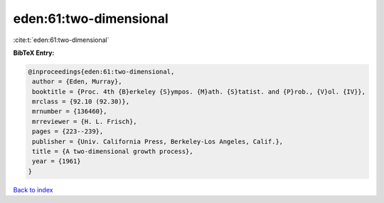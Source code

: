 eden:61:two-dimensional
=======================

:cite:t:`eden:61:two-dimensional`

**BibTeX Entry:**

.. code-block:: bibtex

   @inproceedings{eden:61:two-dimensional,
    author = {Eden, Murray},
    booktitle = {Proc. 4th {B}erkeley {S}ympos. {M}ath. {S}tatist. and {P}rob., {V}ol. {IV}},
    mrclass = {92.10 (92.30)},
    mrnumber = {136460},
    mrreviewer = {H. L. Frisch},
    pages = {223--239},
    publisher = {Univ. California Press, Berkeley-Los Angeles, Calif.},
    title = {A two-dimensional growth process},
    year = {1961}
   }

`Back to index <../By-Cite-Keys.html>`_
